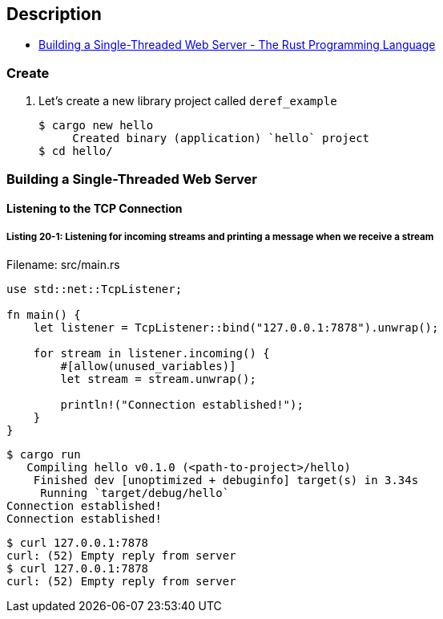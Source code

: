 == Description

* https://doc.rust-lang.org/book/ch20-01-single-threaded.html[Building a Single-Threaded Web Server - The Rust Programming Language^]

=== Create

. Let’s create a new library project called `deref_example`
+
[source,console]
----
$ cargo new hello
     Created binary (application) `hello` project
$ cd hello/
----

=== Building a Single-Threaded Web Server

==== Listening to the TCP Connection

===== Listing 20-1: Listening for incoming streams and printing a message when we receive a stream

[source,rust]
.Filename: src/main.rs
----
use std::net::TcpListener;

fn main() {
    let listener = TcpListener::bind("127.0.0.1:7878").unwrap();

    for stream in listener.incoming() {
        #[allow(unused_variables)]
        let stream = stream.unwrap();

        println!("Connection established!");
    }
}
----

[source,console]
----
$ cargo run
   Compiling hello v0.1.0 (<path-to-project>/hello)
    Finished dev [unoptimized + debuginfo] target(s) in 3.34s
     Running `target/debug/hello`
Connection established!
Connection established!
----

[source,console]
----
$ curl 127.0.0.1:7878
curl: (52) Empty reply from server
$ curl 127.0.0.1:7878
curl: (52) Empty reply from server
----
